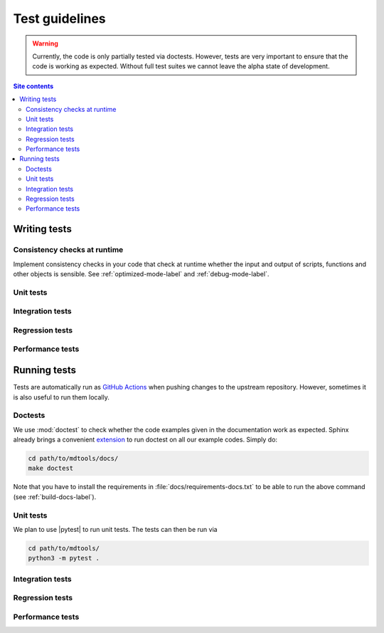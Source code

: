 .. _test-guide-label:

Test guidelines
===============

.. warning::

    Currently, the code is only partially tested via doctests.  However,
    tests are very important to ensure that the code is working as
    expected.  Without full test suites we cannot leave the alpha state
    of development.

.. contents:: Site contents
    :depth: 2
    :local:


.. _writing-tests-label:

Writing tests
-------------

Consistency checks at runtime
^^^^^^^^^^^^^^^^^^^^^^^^^^^^^

Implement consistency checks in your code that check at runtime whether
the input and output of scripts, functions and other objects is
sensible.  See :ref:`optimized-mode-label` and :ref:`debug-mode-label`.


Unit tests
^^^^^^^^^^


Integration tests
^^^^^^^^^^^^^^^^^


Regression tests
^^^^^^^^^^^^^^^^


Performance tests
^^^^^^^^^^^^^^^^^


.. _running-tests-label:

Running tests
-------------

Tests are automatically run as `GitHub Actions`_ when pushing changes
to the upstream repository.  However, sometimes it is also useful to run
them locally.


Doctests
^^^^^^^^

We use :mod:`doctest` to check whether the code examples given in the
documentation work as expected.  Sphinx already brings a convenient
`extension
<https://www.sphinx-doc.org/en/master/usage/extensions/doctest.html>`__
to run doctest on all our example codes.  Simply do:

.. code-block:: bash

    cd path/to/mdtools/docs/
    make doctest

Note that you have to install the requirements in
:file:`docs/requirements-docs.txt` to be able to run the above command
(see :ref:`build-docs-label`).


Unit tests
^^^^^^^^^^

We plan to use |pytest| to run unit tests.  The tests can then be run
via

.. code-block:: bash

    cd path/to/mdtools/
    python3 -m pytest .


Integration tests
^^^^^^^^^^^^^^^^^


Regression tests
^^^^^^^^^^^^^^^^


Performance tests
^^^^^^^^^^^^^^^^^


.. _GitHub Actions: https://docs.github.com/en/actions
